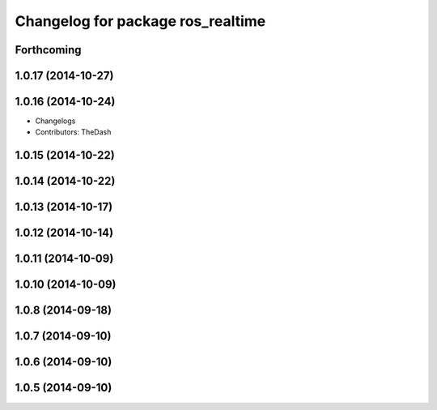 ^^^^^^^^^^^^^^^^^^^^^^^^^^^^^^^^^^
Changelog for package ros_realtime
^^^^^^^^^^^^^^^^^^^^^^^^^^^^^^^^^^

Forthcoming
-----------

1.0.17 (2014-10-27)
-------------------

1.0.16 (2014-10-24)
-------------------
* Changelogs
* Contributors: TheDash

1.0.15 (2014-10-22)
-------------------

1.0.14 (2014-10-22)
-------------------

1.0.13 (2014-10-17)
-------------------

1.0.12 (2014-10-14)
-------------------

1.0.11 (2014-10-09)
-------------------

1.0.10 (2014-10-09)
-------------------

1.0.8 (2014-09-18)
------------------

1.0.7 (2014-09-10)
------------------

1.0.6 (2014-09-10)
------------------

1.0.5 (2014-09-10)
------------------
